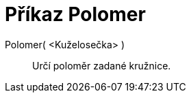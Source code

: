 = Příkaz Polomer
:page-en: commands/Radius
ifdef::env-github[:imagesdir: /cs/modules/ROOT/assets/images]

Polomer( <Kuželosečka> )::
  Určí poloměr zadané kružnice.
